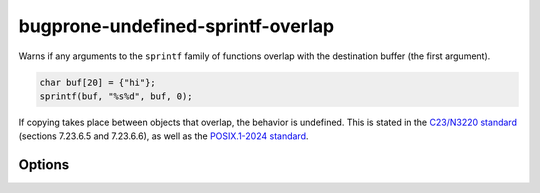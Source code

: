 .. title:: clang-tidy - bugprone-undefined-sprintf-overlap

bugprone-undefined-sprintf-overlap
==================================

Warns if any arguments to the ``sprintf`` family of functions overlap with the
destination buffer (the first argument).

.. code-block:: c++

    char buf[20] = {"hi"};
    sprintf(buf, "%s%d", buf, 0);

If copying takes place between objects that overlap, the behavior is undefined.
This is stated in the `C23/N3220 standard
<https://www.open-std.org/jtc1/sc22/wg14/www/docs/n3096.pdf>`_
(sections 7.23.6.5 and 7.23.6.6), as well as the `POSIX.1-2024 standard
<https://pubs.opengroup.org/onlinepubs/9799919799/>`_.

Options
-------

.. option:: SprintfRegex

   A regex specifying the ``sprintf`` family of functions to match on. By default,
   this is `(::std)?::sn?printf`.
